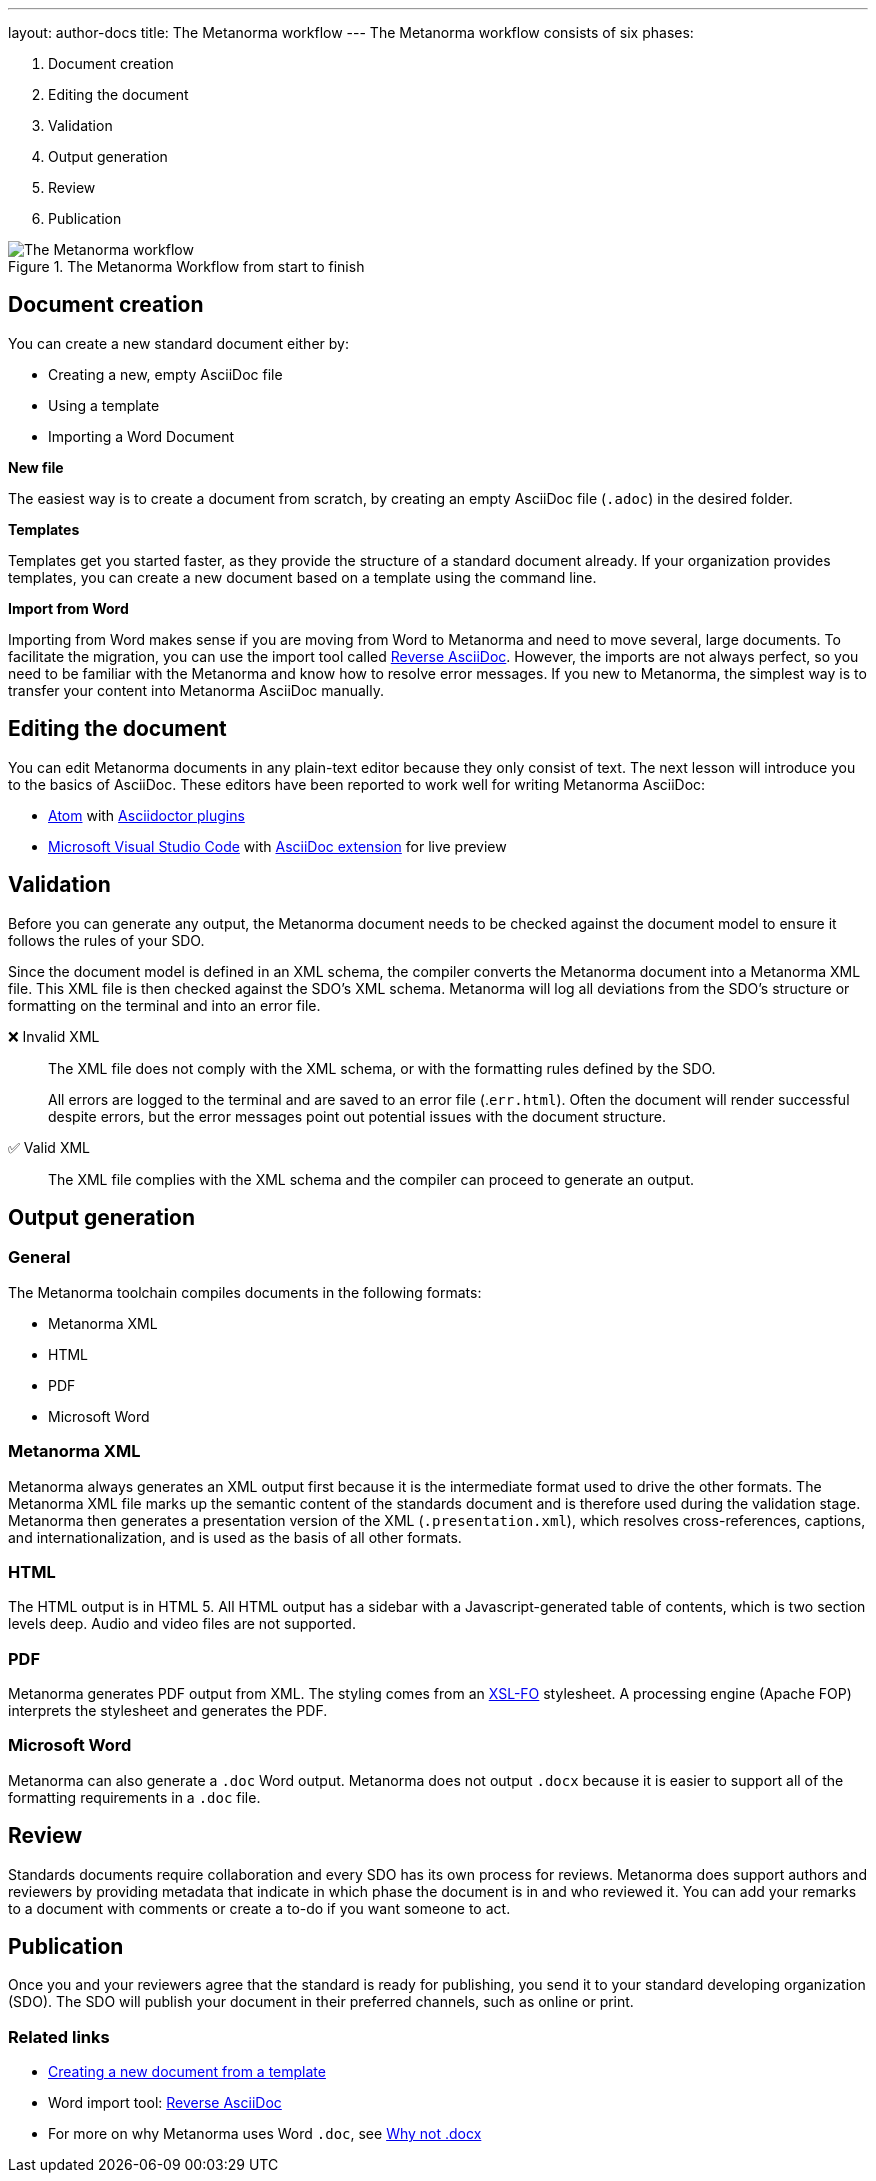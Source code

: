 ---
layout: author-docs
title: The Metanorma workflow
---
// tag::tutorial[]
The Metanorma workflow consists of six phases:

. Document creation
. Editing the document
. Validation
. Output generation
. Review
. Publication


.The Metanorma Workflow from start to finish
image::/assets/author/basics/workflow.png[The Metanorma workflow]

== Document creation
// tag::creation[]
You can create a new standard document either by:

* Creating a new, empty AsciiDoc file
* Using a template
* Importing a Word Document

*New file*

The easiest way is to create a document from scratch, by creating an empty AsciiDoc file (`.adoc`) in the desired folder.

*Templates*

Templates get you started faster, as they provide the structure of a standard document already. If your organization provides templates, you can create a new document based on a template using the command line.

*Import from Word*

Importing from Word makes sense if you are moving from Word to Metanorma and need to move several, large documents. To facilitate the migration, you can use the import tool called https://github.com/metanorma/reverse_adoc/[Reverse AsciiDoc]. However, the imports are not always perfect, so you need to be familiar with the Metanorma and know how to resolve error messages. If you new to Metanorma, the simplest way is to transfer your content into Metanorma AsciiDoc manually.
// end::creation[]

// tag::editing[]
== Editing the document

You can edit Metanorma documents in any plain-text editor because they only consist of text. The next lesson will introduce you to the basics of AsciiDoc.
These editors have been reported to work well for writing Metanorma AsciiDoc:

* https://atom.io/[Atom] with https://atom.io/users/asciidoctor[Asciidoctor plugins]
* https://code.visualstudio.com/[Microsoft Visual Studio Code] with https://marketplace.visualstudio.com/items?itemName=joaompinto.asciidoctor-vscode[AsciiDoc extension] for live preview
// end::editing[]

== Validation

Before you can generate any output, the Metanorma document needs to be checked
against the document model to ensure it follows the rules of your SDO.

Since the document model is defined in an XML schema, the compiler converts the
Metanorma document into a Metanorma XML file. This XML file is then checked
against the SDO's XML schema. Metanorma will log all deviations from the SDO's
structure or formatting on the terminal and into an error file.

❌ Invalid XML::
The XML file does not comply with the XML schema, or with the formatting rules
defined by the SDO.
+
All errors are logged to the terminal and are saved to an error file
(.`err.html`). Often the document will render successful despite errors, but the
error messages point out potential issues with the document structure.

✅ Valid XML::
The XML file complies with the XML schema and the compiler can proceed to
generate an output.

== Output generation

=== General

The Metanorma toolchain compiles documents in the following formats:

* Metanorma XML
* HTML
* PDF
* Microsoft Word

=== Metanorma XML

Metanorma always generates an XML output first because it is the intermediate
format used to drive the other formats. The Metanorma XML file marks up the
semantic content of the standards document and is therefore used during the
validation stage. Metanorma then generates a presentation version of the XML
(`.presentation.xml`), which resolves cross-references, captions, and
internationalization, and is used as the basis of all other formats.

=== HTML

The HTML output is in HTML 5. All HTML output has a sidebar with a
Javascript-generated table of contents, which is two section levels deep. Audio
and video files are not supported.

=== PDF

Metanorma generates PDF output from XML. The styling comes from an
https://www.xml.com/articles/2017/01/01/what-is-xsl-fo/[XSL-FO] stylesheet. A
processing engine (Apache FOP) interprets the stylesheet and generates the PDF.

=== Microsoft Word

Metanorma can also generate a `.doc` Word output. Metanorma does not output
`.docx` because it is easier to support all of the formatting requirements in a
`.doc` file.

== Review

Standards documents require collaboration and every SDO has its own process for
reviews. Metanorma does support authors and reviewers by providing metadata that
indicate in which phase the document is in and who reviewed it. You can add your
remarks to a document with comments or create a to-do if you want someone to
act.

== Publication

Once you and your reviewers agree that the standard is ready for publishing, you
send it to your standard developing organization (SDO). The SDO will publish
your document in their preferred channels, such as online or print.

// end::tutorial[]

=== Related links

* link:author/ieee/authoring-guide/new-doc-template[Creating a new document from a template]

* Word import tool: https://github.com/metanorma/reverse_adoc[Reverse AsciiDoc]

* For more on why Metanorma uses Word `.doc`, see
https://github.com/metanorma/html2doc/wiki/Why-not-docx%3F[Why not .docx]


